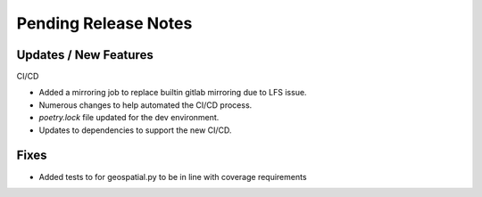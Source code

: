 Pending Release Notes
=====================

Updates / New Features
----------------------

CI/CD

* Added a mirroring job to replace builtin gitlab mirroring due to LFS issue.

* Numerous changes to help automated the CI/CD process.

* `poetry.lock` file updated for the dev environment.

* Updates to dependencies to support the new CI/CD.

Fixes
-----
* Added tests to for geospatial.py to be in line with 
  coverage requirements